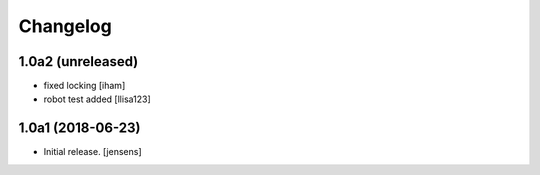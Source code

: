 Changelog
=========


1.0a2 (unreleased)
------------------

- fixed locking [iham]
- robot test added [llisa123]


1.0a1 (2018-06-23)
------------------

- Initial release.
  [jensens]
